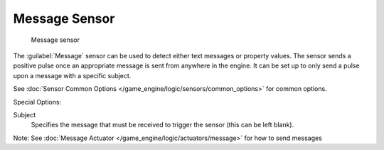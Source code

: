 
Message Sensor
**************

.. figure:: /images/BGE_Sensor_Message.jpg
   :width: 300px
   :figwidth: 300px

   Message sensor


The :guilabel:`Message` sensor can be used to detect either text messages or property values.
The  sensor sends a positive pulse once an appropriate message is sent from anywhere in the
engine. It can be set up to only send a pulse upon a message with a specific subject.


See :doc:`Sensor Common Options </game_engine/logic/sensors/common_options>` for common options.

Special Options:

Subject
   Specifies the message that must be received to trigger the sensor (this can be left blank).

Note:  See :doc:`Message Actuator </game_engine/logic/actuators/message>` for how to send messages

